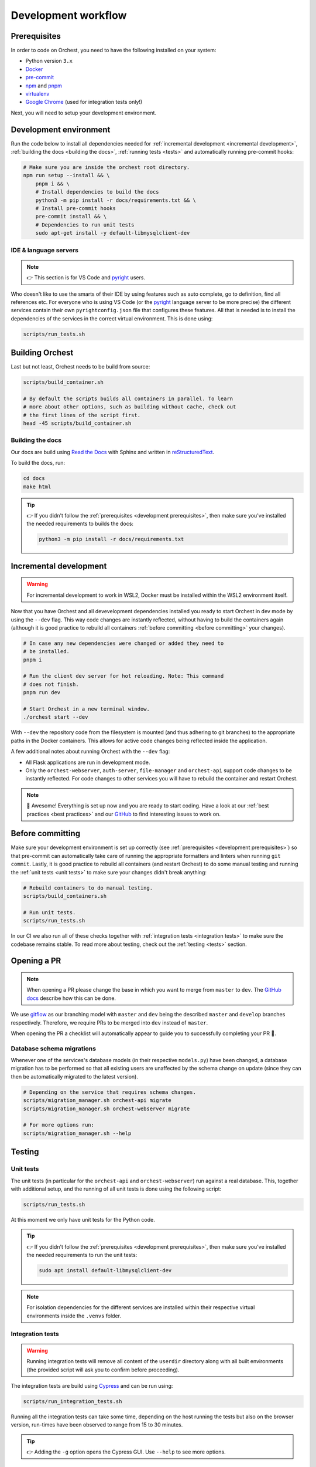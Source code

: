 .. _development workflow:

Development workflow
====================

.. _development prerequisites:

Prerequisites
-------------
In order to code on Orchest, you need to have the following installed on your system:

* Python version ``3.x``
* `Docker <https://docs.docker.com/get-docker/>`_
* `pre-commit <https://pre-commit.com/#installation>`_
* `npm <https://docs.npmjs.com/downloading-and-installing-node-js-and-npm>`_ and `pnpm
  <https://pnpm.io/installation#using-npm>`_
* `virtualenv <https://virtualenv.pypa.io/en/latest/installation.html>`_
* `Google Chrome <https://www.google.com/chrome/>`_ (used for integration tests only!)

Next, you will need to setup your development environment.

Development environment
-----------------------
Run the code below to install all dependencies needed for :ref:`incremental development <incremental
development>`, :ref:`building the docs <building the docs>`, :ref:`running tests <tests>` and
automatically running pre-commit hooks:

.. code-block:: bash

   # Make sure you are inside the orchest root directory.
   npm run setup --install && \
       pnpm i && \
       # Install dependencies to build the docs
       python3 -m pip install -r docs/requirements.txt && \
       # Install pre-commit hooks
       pre-commit install && \
       # Dependencies to run unit tests
       sudo apt-get install -y default-libmysqlclient-dev

IDE & language servers
~~~~~~~~~~~~~~~~~~~~~~
.. note::
   👉 This section is for VS Code and `pyright <https://github.com/microsoft/pyright>`_ users.

Who doesn't like to use the smarts of their IDE by using features such as auto complete, go to
definition, find all references etc. For everyone who is using VS Code (or the `pyright
<https://github.com/microsoft/pyright>`_ language server to be more precise) the different services
contain their own ``pyrightconfig.json`` file that configures these features. All that is needed is
to install the dependencies of the services in the correct virtual environment. This is done using:

.. code-block:: bash

   scripts/run_tests.sh

Building Orchest
----------------
Last but not least, Orchest needs to be build from source:

.. code-block:: bash

   scripts/build_container.sh

   # By default the scripts builds all containers in parallel. To learn
   # more about other options, such as building without cache, check out
   # the first lines of the script first.
   head -45 scripts/build_container.sh


.. _building the docs:

Building the docs
~~~~~~~~~~~~~~~~~

Our docs are build using `Read the Docs <https://docs.readthedocs.io/>`_ with Sphinx and written in
`reStructuredText <https://www.sphinx-doc.org/en/master/usage/restructuredtext/basics.html>`_.

To build the docs, run:

.. code-block:: bash

   cd docs
   make html

.. tip::
   👉 If you didn't follow the :ref:`prerequisites <development prerequisites>`, then make sure
   you've installed the needed requirements to builds the docs:

   .. code-block:: sh

      python3 -m pip install -r docs/requirements.txt


.. _incremental development:

Incremental development
-----------------------
.. warning::
   For incremental development to work in WSL2, Docker must be installed within the WSL2
   environment itself.

Now that you have Orchest and all devevelopment dependencies installed you ready to start Orchest in
dev mode by using the ``--dev`` flag. This way code changes are instantly reflected, without having
to build the containers again (although it is good practice to rebuild all containers :ref:`before
committing <before committing>` your changes).

.. code-block:: bash

   # In case any new dependencies were changed or added they need to
   # be installed.
   pnpm i

   # Run the client dev server for hot reloading. Note: This command
   # does not finish.
   pnpm run dev

   # Start Orchest in a new terminal window.
   ./orchest start --dev

With ``--dev`` the repository code from the filesystem is mounted (and thus adhering to git
branches) to the appropriate paths in the Docker containers. This allows for active code changes
being reflected inside the application.

A few additional notes about running Orchest with the ``--dev`` flag:

* All Flask applications are run in development mode.
* Only the ``orchest-webserver``, ``auth-server``, ``file-manager`` and ``orchest-api`` support code
  changes to be instantly reflected. For code changes to other services you will have to rebuild the
  container and restart Orchest.

.. note::
   🎉 Awesome! Everything is set up now and you are ready to start coding. Have a look at our
   :ref:`best practices <best practices>` and our `GitHub
   <https://github.com/orchest/orchest/issues>`_ to find interesting issues to work on.

.. _before committing:

Before committing
-----------------

Make sure your development environment is set up correctly (see :ref:`prerequisites <development
prerequisites>`) so that pre-commit can automatically take care of running the appropriate
formatters and linters when running ``git commit``. Lastly, it is good practice to rebuild all
containers (and restart Orchest) to do some manual testing and running the :ref:`unit tests <unit
tests>` to make sure your changes didn't break anything:

.. code-block:: bash

    # Rebuild containers to do manual testing.
    scripts/build_containers.sh

    # Run unit tests.
    scripts/run_tests.sh

In our CI we also run all of these checks together with :ref:`integration tests <integration tests>`
to make sure the codebase remains stable. To read more about testing, check out the :ref:`testing
<tests>` section.

.. _opening a pr:

Opening a PR
------------

.. note::
   When opening a PR please change the base in which you want to merge from ``master`` to ``dev``.
   The `GitHub docs
   <https://docs.github.com/en/pull-requests/collaborating-with-pull-requests/proposing-changes-to-your-work-with-pull-requests/changing-the-base-branch-of-a-pull-request>`_
   describe how this can be done.

We use `gitflow <https://www.atlassian.com/git/tutorials/comparing-workflows/gitflow-workflow>`_ as
our branching model with ``master`` and ``dev`` being the described ``master`` and ``develop``
branches respectively. Therefore, we require PRs to be merged into ``dev`` instead of ``master``.

When opening the PR a checklist will automatically appear to guide you to successfully completing
your PR 🏁.

Database schema migrations
~~~~~~~~~~~~~~~~~~~~~~~~~~
Whenever one of the services's database models (in their respective ``models.py``) have been
changed, a database migration has to be performed so that all existing users are unaffected by the
schema change on update (since they can then be automatically migrated to the latest version).

.. code-block:: sh

   # Depending on the service that requires schema changes.
   scripts/migration_manager.sh orchest-api migrate
   scripts/migration_manager.sh orchest-webserver migrate

   # For more options run:
   scripts/migration_manager.sh --help

.. _tests:

Testing
-------

.. _unit tests:

Unit tests
~~~~~~~~~~
The unit tests (in particular for the ``orchest-api`` and ``orchest-webserver``) run against a real
database. This, together with additional setup, and the running of all unit tests is done using the
following script:

.. code:: sh

    scripts/run_tests.sh

At this moment we only have unit tests for the Python code.

.. tip::
   👉 If you didn't follow the :ref:`prerequisites <development prerequisites>`, then make sure
   you've installed the needed requirements to run the unit tests:

   .. code-block:: sh

      sudo apt install default-libmysqlclient-dev

.. note::
   For isolation dependencies for the different services are installed within their respective
   virtual environments inside the ``.venvs`` folder.

.. _integration tests:

Integration tests
~~~~~~~~~~~~~~~~~
.. warning::
   Running integration tests will remove all content of the ``userdir`` directory along with all
   built environments (the provided script will ask you to confirm before proceeding).

The integration tests are build using `Cypress <http://cypress.io/>`_ and can be run using:


.. code:: sh

    scripts/run_integration_tests.sh

Running all the integration tests can take some time, depending on the host running the tests but
also on the browser version, run-times have been observed to range from 15 to 30 minutes.

.. tip::
   👉 Adding the ``-g`` option opens the Cypress GUI. Use ``--help`` to see more options.

Troubleshooting
"""""""""""""""
The script takes care of starting Orchest if it isn't already. On the other hand, if Orchest is
already started, then the script expects Orchest to be running on its default port ``8000``.
